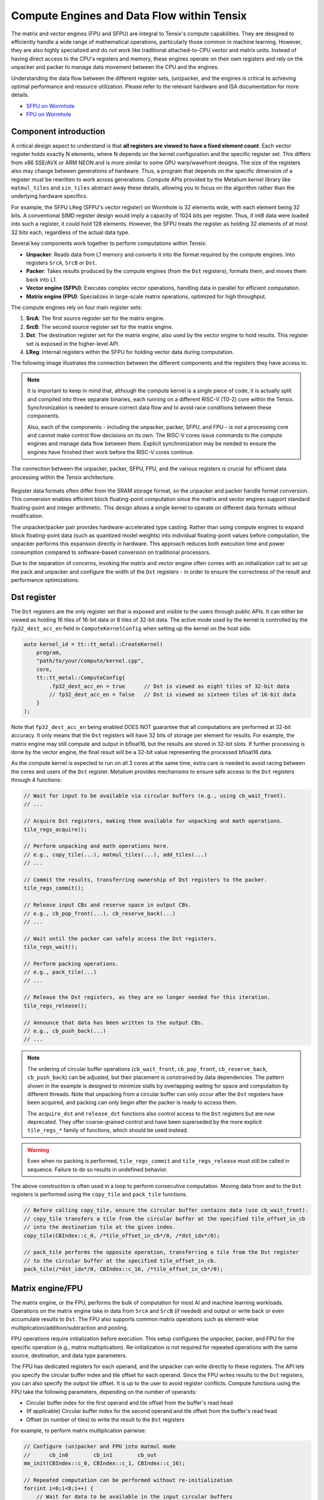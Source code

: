 .. _compute_engines_and_dataflow_within_tensix:

Compute Engines and Data Flow within Tensix
===========================================

The matrix and vector engines (FPU and SFPU) are integral to Tensix's compute capabilities. They are designed to efficiently handle a wide range of mathematical operations, particularly those common in machine learning. However, they are also highly specialized and do not work like traditional attached-to-CPU vector and matrix units. Instead of having direct access to the CPU's registers and memory, these engines operate on their own registers and rely on the unpacker and packer to manage data movement between the CPU and the engines.

Understanding the data flow between the different register sets, (un)packer, and the engines is critical to achieving optimal performance and resource utilization. Please refer to the relevant hardware and ISA documentation for more details.

* `SFPU on Wormhole <https://github.com/tenstorrent/tt-isa-documentation/blob/main/WormholeB0/TensixTile/TensixCoprocessor/VectorUnit.md>`_
* `FPU on Wormhole <https://github.com/tenstorrent/tt-isa-documentation/blob/main/WormholeB0/TensixTile/TensixCoprocessor/MatrixUnit.md>`_

Component introduction
----------------------

A critical design aspect to understand is that **all registers are viewed to have a fixed element count**. Each vector register holds exactly N elements, where N depends on the kernel configuration and the specific register set. This differs from x86 SSE/AVX or ARM NEON and is more similar to some GPU warp/wavefront designs. The size of the registers also may change between generations of hardware. Thus, a program that depends on the specific dimension of a register must be rewritten to work across generations. Compute APIs provided by the Metalium kernel library like ``matmul_tiles`` and ``sin_tiles`` abstract away these details, allowing you to focus on the algorithm rather than the underlying hardware specifics.

For example, the SFPU ``LReg`` (SFPU's vector register) on Wormhole is 32 elements wide, with each element being 32 bits. A conventional SIMD register design would imply a capacity of 1024 bits per register. Thus, if int8 data were loaded into such a register, it could hold 128 elements. However, the SFPU treats the register as holding 32 elements of at most 32 bits each, regardless of the actual data type.

Several key components work together to perform computations within Tensix:

* **Unpacker**: Reads data from L1 memory and converts it into the format required by the compute engines. Into registers ``SrcA``, ``SrcB`` or ``Dst``.
* **Packer**: Takes results produced by the compute engines (from the ``Dst`` registers), formats them, and moves them back into L1.
* **Vector engine (SFPU)**: Executes complex vector operations, handling data in parallel for efficient computation.
* **Matrix engine (FPU)**: Specializes in large-scale matrix operations, optimized for high throughput.

The compute engines rely on four main register sets:

1. **SrcA**: The first source register set for the matrix engine.
2. **SrcB**: The second source register set for the matrix engine.
3. **Dst**: The destination register set for the matrix engine, also used by the vector engine to hold results. This register set is exposed in the higher-level API.
4. **LReg**: Internal registers within the SFPU for holding vector data during computation.

The following image illustrates the connection between the different components and the registers they have access to.

.. note::

    It is important to keep in mind that, although the compute kernel is a single piece of code, it is actually split and compiled into three separate binaries, each running on a different RISC-V (T0-2) core within the Tensix. Synchronization is needed to ensure correct data flow and to avoid race conditions between these components.

    Also, each of the components - including the unpacker, packer, SFPU, and FPU - is not a processing core and cannot make control flow decisions on its own. The RISC-V cores issue commands to the compute engines and manage data flow between them. Explicit synchronization may be needed to ensure the engines have finished their work before the RISC-V cores continue.

.. figure:: /images/tenstorrent-sfpu-fpu-dst-register-diagram-and-dataflow.webp
    :scale: 45%
    :alt: SFPU and FPU register diagram and data flow
    :align: center

    The connection between the unpacker, packer, SFPU, FPU, and the various registers is crucial for efficient data processing within the Tensix architecture.

Register data formats often differ from the SRAM storage format, so the unpacker and packer handle format conversion. This conversion enables efficient block floating-point computation since the matrix and vector engines support standard floating-point and integer arithmetic. This design allows a single kernel to operate on different data formats without modification.

The unpacker/packer pair provides hardware-accelerated type casting. Rather than using compute engines to expand block floating-point data (such as quantized model weights) into individual floating-point values before computation, the unpacker performs this expansion directly in hardware. This approach reduces both execution time and power consumption compared to software-based conversion on traditional processors.

Due to the separation of concerns, invoking the matrix and vector engine often comes with an initialization call to set up the pack and unpacker and configure the width of the ``Dst`` registers - in order to ensure the correctness of the result and performance optimizations.

Dst register
------------

The ``Dst`` registers are the only register set that is exposed and visible to the users through public APIs. It can either be viewed as holding 16 tiles of 16-bit data or 8 tiles of 32-bit data. The active mode used by the kernel is controlled by the ``fp32_dest_acc_en`` field in ``ComputeKernelConfig`` when setting up the kernel on the host side.

.. code-block:: c++

    auto kernel_id = tt::tt_metal::CreateKernel(
        program,
        "path/to/your/compute/kernel.cpp",
        core,
        tt::tt_metal::ComputeConfig{
            .fp32_dest_acc_en = true      // Dst is viewed as eight tiles of 32-bit data
            // fp32_dest_acc_en = false   // Dst is viewed as sixteen tiles of 16-bit data
        }
    );

Note that ``fp32_dest_acc_en`` being enabled DOES NOT guarantee that all computations are performed at 32-bit accuracy. It only means that the ``Dst`` registers will have 32 bits of storage per element for results. For example, the matrix engine may still compute and output in bfloat16, but the results are stored in 32-bit slots. If further processing is done by the vector engine, the final result will be a 32-bit value representing the processed bfloat16 data.

As the compute kernel is expected to run on all 3 cores at the same time, extra care is needed to avoid racing between the cores and users of the ``Dst`` register. Metalium provides mechanisms to ensure safe access to the ``Dst`` registers through 4 functions:

.. code-block:: c++

    // Wait for input to be available via circular buffers (e.g., using cb_wait_front).
    // ...

    // Acquire Dst registers, making them available for unpacking and math operations.
    tile_regs_acquire();

    // Perform unpacking and math operations here.
    // e.g., copy_tile(...), matmul_tiles(...), add_tiles(...)
    // ...

    // Commit the results, transferring ownership of Dst registers to the packer.
    tile_regs_commit();

    // Release input CBs and reserve space in output CBs.
    // e.g., cb_pop_front(...), cb_reserve_back(...)
    // ...

    // Wait until the packer can safely access the Dst registers.
    tile_regs_wait();

    // Perform packing operations.
    // e.g., pack_tile(...)
    // ...

    // Release the Dst registers, as they are no longer needed for this iteration.
    tile_regs_release();

    // Announce that data has been written to the output CBs.
    // e.g., cb_push_back(...)
    // ...

.. note::

    The ordering of circular buffer operations (``cb_wait_front``, ``cb_pop_front``, ``cb_reserve_back``, ``cb_push_back``) can be adjusted, but their placement is constrained by data dependencies. The pattern shown in the example is designed to minimize stalls by overlapping waiting for space and computation by different threads. Note that unpacking from a circular buffer can only occur after the ``Dst`` registers have been acquired, and packing can only begin after the packer is ready to access them.

    The ``acquire_dst`` and ``release_dst`` functions also control access to the ``Dst`` registers but are now deprecated. They offer coarse-grained control and have been superseded by the more explicit ``tile_regs_*`` family of functions, which should be used instead.

.. warning::

    Even when no packing is performed, ``tile_regs_commit`` and ``tile_regs_release`` must still be called in sequence. Failure to do so results in undefined behavior.

The above construction is often used in a loop to perform consecutive computation. Moving data from and to the ``Dst`` registers is performed using the ``copy_tile`` and ``pack_tile`` functions.


.. code-block:: c++

    // Before calling copy_tile, ensure the circular buffer contains data (use cb_wait_front).
    // copy_tile transfers a tile from the circular buffer at the specified tile_offset_in_cb
    // into the destination tile at the given index.
    copy_tile(CBIndex::c_0, /*tile_offset_in_cb*/0, /*dst_idx*/0);

    // pack_tile performs the opposite operation, transferring a tile from the Dst register
    // to the circular buffer at the specified tile_offset_in_cb.
    pack_tile(/*dst_idx*/0, CBIndex::c_16, /*tile_offset_in_cb*/0);

Matrix engine/FPU
-----------------

The matrix engine, or the FPU, performs the bulk of computation for most AI and machine learning workloads. Operations on the matrix engine take in data from ``SrcA`` and ``SrcB`` (if needed) and output or write back or even accumulate results to ``Dst``. The FPU also supports common matrix operations such as element-wise multiplication/addition/subtraction and pooling.

FPU operations require initialization before execution. This setup configures the unpacker, packer, and FPU for the specific operation (e.g., matrix multiplication). Re-initialization is not required for repeated operations with the same source, destination, and data type parameters.

The FPU has dedicated registers for each operand, and the unpacker can write directly to these registers. The API lets you specify the circular buffer index and tile offset for each operand. Since the FPU writes results to the ``Dst`` registers, you can also specify the output tile offset. It is up to the user to avoid register conflicts. Compute functions using the FPU take the following parameters, depending on the number of operands:

* Circular buffer index for the first operand and tile offset from the buffer's read head
* (If applicable) Circular buffer index for the second operand and tile offset from the buffer's read head
* Offset (in number of tiles) to write the result to the ``Dst`` registers

For example, to perform matrix multiplication pairwise:

.. code-block:: c++

    // Configure (un)packer and FPU into matmul mode
    //      cb_in0        cb_in1        cb_out
    mm_init(CBIndex::c_0, CBIndex::c_1, CBIndex::c_16);

    // Repeated computation can be performed without re-initialization
    for(int i=0;i<8;i++) {
        // Wait for data to be available in the input circular buffers
        cb_wait_front(CBIndex::c_0, 1); cb_wait_front(CBIndex::c_1, 1);

        // Make sure dst registers are available for the math core
        tile_regs_acquire();

        // Perform matrix multiplication by taking tile 0 from CB 0, tile 0 from CB 1
        // and put into Dst tile 0.
        //              cb_in0     cb_in1        in0_offset  in1_offset  dst_idx   transp
        matmul_tiles(CBIndex::c_0, CBIndex::c_1, 0         , 0         , 0      , false);

        // We are done doing math. Transfer ownership of the dst registers to the unpacker
        tile_regs_commit();

        // We are not using the tile in the input CBs anymore
        cb_pop_front(CBIndex::c_0, 1); cb_pop_front(CBIndex::c_1, 1);
        // Wait for space in the output circular buffer
        cb_reserve_back(CBIndex::c_16, 1);

        // Now we can start packing the output
        tile_regs_wait();

        // Copy tile from dst tile 0 into the output CB. This 0 is the same as
        // the Dst tile index used in matmul_tiles
        pack_tile(/*src_dst_idx*/0, CBIndex::c_16, /*tile_offset_in_cb*/0);
        // We have written the data to CB. Announce it to be done
        cb_push_back(CBIndex::c_16, 1);

        // Unpacker is done with the dst registers. Release for the next round
        tile_regs_release();
    }

.. warning::
    Note that the same input circular buffers (``cb_in0`` and ``cb_in1``) must be specified in both ``mm_init`` and ``matmul_tiles``. Using different circular buffers between these calls results in undefined behavior, as the unpacker may be interpreting the data differently or reading into invalid/undefined memory.

The information to configure the unpacker and packer is taken from the circular buffer metadata. In the above example, circular buffer 0 and 1 are used to configure the unpacker to unpack their data into ``SrcA`` and ``SrcB``. And the packer is configured to pack into the format of what circular buffer 16 is expecting.

Vector engine/SFPU
------------------

The vector engine, or the SFPU, is designed for high-throughput processing of vector data. Unlike APIs using the matrix engine, APIs using the vector engine ask the user to explicitly unpack data onto the ``Dst`` registers before performing computations and packing the results back into L1 memory. This design enables easier chaining of operations.

An initialization phase is also required. A generic ``init_sfpu`` is needed to configure the unpacker and packer to consume and produce data in the type the input and output circular buffer needed. Due to hardware limitations, there is no support for setting up the unpacker for the second operand like operations using the FPU do. Like the matrix engine, if parameters are duplicated between the initialization and computation calls, they must be the same. Otherwise, it may lead to undefined behavior.

For example, to compute the sine of a tile (duplicated comments from the above example are ignored):

.. code-block:: c++

    // Configure the (un)packer to expect data formats held by the CBs
    init_sfpu(tt::CBIndex::c_0, tt::CBIndex::c_16);
    add_binary_tile_init();

    for(int i=0;i<8;i++) {
        cb_wait_front(CBIndex::c_0, 1); cb_wait_front(CBIndex::c_1, 1);
        tile_regs_acquire();

        // Unpack the first tile from the CB into the first tile in DST
        // This function involves both the unpacker and math core to ensure
        // synchronization
        copy_tile(CBIndex::c_0, /*tile_offset_in_cb*/0, /*dst_idx*/0);
        // DITTO but into the second tile in Dst
        copy_tile(CBIndex::c_1, /*tile_offset_in_cb*/0, /*dst_idx*/1);

        // Add tile 0 and 1 in the dst registers together. Store result back
        // into (the first argument) tile 0. Pseudo code:
        // dst_tile[0] = dst_tile[0] + dst_tile[1]
        add_binary_tile(/*dst_idx_a*/0, /*dst_idx_b*/1);
        // More operations can be chained and performed, if desired. e.g.,
        // applying sigmoid.
        // Applies sigmoid on dst register tile 0 and writes to dst register tile 0
        // sigmoid_tile(0);

        tile_regs_commit();
        cb_pop_front(CBIndex::c_0, 1); cb_pop_front(CBIndex::c_1, 1);
        cb_reserve_back(CBIndex::c_16, 1);
        tile_regs_wait();
        pack_tile(/*dst_idx*/0, CBIndex::c_16, /*tile_offset_in_cb*/0);
        cb_push_back(CBIndex::c_16, 1);

        tile_regs_release();
    }

.. note::
    ``copy_tile_init`` can be used to re-configure the unpacker to consume different data formats from circular buffers. If ``CBIndex::c_0`` and ``CBIndex::c_1`` contain different data types, the unpacking part of the above example can be rewritten to the following:

    .. code-block:: c++

        copy_tile_init(CBIndex::c_0);
        copy_tile(CBIndex::c_0, /*tile_offset_in_cb*/0, /*dst_offset_tiles*/0);
        copy_tile_init(CBIndex::c_1);
        copy_tile(CBIndex::c_1, /*tile_offset_in_cb*/0, /*dst_offset_tiles*/1);

    Also note that ``copy_tile_init`` is always needed if you are unpacking FP32 values into 32-bit ``Dst`` registers. As ``init_sfpu`` assumes a 16-bit storage size and sets up the unpacker to unpack as bfloat16. Some accuracy will be lost if an explicit extra initialization is not done.

    Similarly, the ``pack_reconfig_data_format`` function and its variants are used to change the packer's output data format. This is necessary when a computation produces multiple tiles that must be written to circular buffers with different data formats. For example, to pack two tiles into two separate circular buffers, each with a unique data format:

    .. code-block:: c++

        pack_reconfig_data_format(CBIndex::c_16);
        pack_tile(/*src_idx*/0, CBIndex::c_16, /*tile_offset_in_cb*/0);
        pack_reconfig_data_format(CBIndex::c_17);
        pack_tile(/*src_idx*/1, CBIndex::c_17, /*tile_offset_in_cb*/0);

After data is unpacked into the ``Dst`` registers, the vector engine can load data from ``Dst`` into ``LReg`` directly, without involving other hardware blocks. For more details on programming the SFPU, see the :ref:`Low Level Kernels programming guide <llk>`. The ``dst_reg`` variable provides an ``LReg``-sized view into the ``Dst`` registers. For example, on Wormhole and Blackhole, ``LReg`` is 32 elements wide, so the first ``Dst`` tile corresponds to ``dst_reg[0:31]``. To illustrate:

.. code-block:: c++

    void sfpu_example_function() {
        vFloat vec1 = dst_reg[0]; // Load the first 32 elements of the 1st tile into LReg
        vFloat vec2 = dst_reg[32]; // Load the first 32 elements of the 2nd tile into LReg

        dst_reg[0] = vec1; // Store the result back into the 1st tile
        dst_reg[32] = vec2; // Store the result back into the 2nd tile
    }

Due to the :ref:`internal structure of tiles<internal_structure_of_a_tile>`, typically ``dst_reg[0:3]`` contains the first face of the tile. Similarly, ``dst_reg[4:7]`` contains the second face, and so on.
